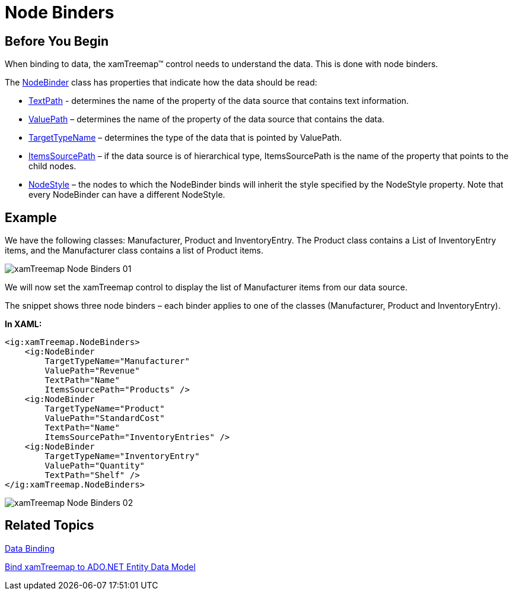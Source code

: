 ﻿////

|metadata|
{
    "name": "xamtreemap-node-binders",
    "controlName": ["xamTreemap"],
    "tags": ["How Do I"],
    "guid": "3ced1457-0e02-47f0-9cc2-097d00dc4013",  
    "buildFlags": [],
    "createdOn": "2016-05-25T18:21:59.7903839Z"
}
|metadata|
////

= Node Binders

== Before You Begin

When binding to data, the xamTreemap™ control needs to understand the data. This is done with node binders.

The link:{ApiPlatform}controls.charts.xamtreemap{ApiVersion}~infragistics.controls.charts.nodebinder.html[NodeBinder] class has properties that indicate how the data should be read:

* link:{ApiPlatform}controls.charts.xamtreemap{ApiVersion}~infragistics.controls.charts.nodebinder~textpath.html[TextPath] - determines the name of the property of the data source that contains text information.
* link:{ApiPlatform}controls.charts.xamtreemap{ApiVersion}~infragistics.controls.charts.nodebinder~valuepath.html[ValuePath] – determines the name of the property of the data source that contains the data.
* link:{ApiPlatform}controls.charts.xamtreemap{ApiVersion}~infragistics.controls.charts.nodebinder~targettypename.html[TargetTypeName] – determines the type of the data that is pointed by ValuePath.
* link:{ApiPlatform}controls.charts.xamtreemap{ApiVersion}~infragistics.controls.charts.nodebinder~itemssourcepath.html[ItemsSourcePath] – if the data source is of hierarchical type, ItemsSourcePath is the name of the property that points to the child nodes.
* link:{ApiPlatform}controls.charts.xamtreemap{ApiVersion}~infragistics.controls.charts.nodebinder~nodestyle.html[NodeStyle] – the nodes to which the NodeBinder binds will inherit the style specified by the NodeStyle property. Note that every NodeBinder can have a different NodeStyle.

== Example

We have the following classes: Manufacturer, Product and InventoryEntry. The Product class contains a List of InventoryEntry items, and the Manufacturer class contains a list of Product items.

image::images/xamTreemap_Node_Binders_01.png[]

We will now set the xamTreemap control to display the list of Manufacturer items from our data source.

The snippet shows three node binders – each binder applies to one of the classes (Manufacturer, Product and InventoryEntry).

*In XAML:*

----
<ig:xamTreemap.NodeBinders>
    <ig:NodeBinder 
        TargetTypeName="Manufacturer"
        ValuePath="Revenue" 
        TextPath="Name" 
        ItemsSourcePath="Products" />
    <ig:NodeBinder 
        TargetTypeName="Product" 
        ValuePath="StandardCost" 
        TextPath="Name" 
        ItemsSourcePath="InventoryEntries" />
    <ig:NodeBinder 
        TargetTypeName="InventoryEntry" 
        ValuePath="Quantity" 
        TextPath="Shelf" />
</ig:xamTreemap.NodeBinders>
----

image::images/xamTreemap_Node_Binders_02.png[]

== Related Topics

link:xamtreemap-data-binding.html[Data Binding]

link:xamtreemap-wpf-bind-xamtreemap-to-ado.net-entity-data-model.html[Bind xamTreemap to ADO.NET Entity Data Model]